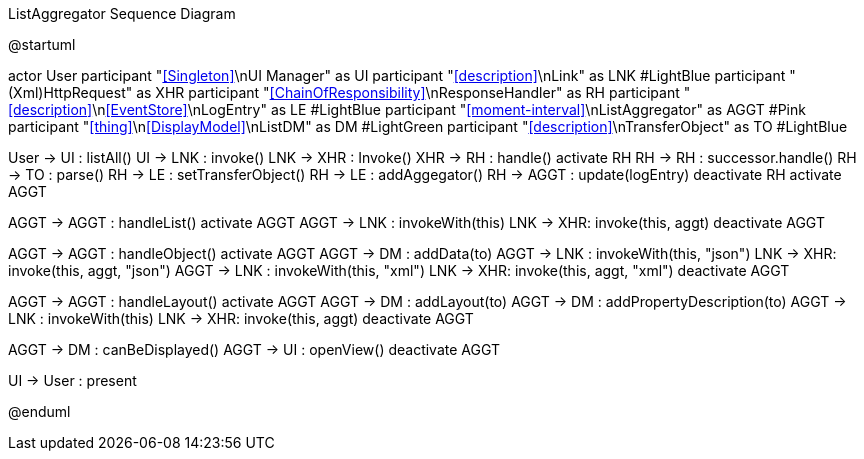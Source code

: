 .ListAggregator Sequence Diagram
[plantuml,file="seq-aggregator.png"]
--
@startuml

actor User
participant "<<Singleton>>\nUI Manager" as UI
participant "<<description>>\nLink" as LNK #LightBlue
participant "(Xml)HttpRequest" as XHR
participant "<<ChainOfResponsibility>>\nResponseHandler" as RH
participant "<<description>>\n<<EventStore>>\nLogEntry" as LE #LightBlue
participant "<<moment-interval>>\nListAggregator" as AGGT  #Pink
participant "<<thing>>\n<<DisplayModel>>\nListDM" as DM #LightGreen
participant "<<description>>\nTransferObject" as TO #LightBlue

User -> UI : listAll()
UI -> LNK : invoke()
LNK -> XHR : Invoke()
XHR -> RH : handle()
activate RH
RH -> RH : successor.handle()
RH -> TO : parse()
RH -> LE : setTransferObject()
RH -> LE : addAggegator()
RH -> AGGT : update(logEntry)
deactivate RH
activate AGGT

AGGT -> AGGT : handleList()
activate AGGT
AGGT -> LNK : invokeWith(this)
LNK -> XHR: invoke(this, aggt)
deactivate AGGT

AGGT -> AGGT : handleObject()
activate AGGT
AGGT -> DM : addData(to)
AGGT -> LNK : invokeWith(this, "json")
LNK -> XHR: invoke(this, aggt, "json")
AGGT -> LNK : invokeWith(this, "xml")
LNK -> XHR: invoke(this, aggt, "xml")
deactivate AGGT

AGGT -> AGGT : handleLayout()
activate AGGT
AGGT -> DM : addLayout(to)
AGGT -> DM : addPropertyDescription(to)
AGGT -> LNK : invokeWith(this)
LNK -> XHR: invoke(this, aggt)
deactivate AGGT

AGGT -> DM : canBeDisplayed()
AGGT -> UI : openView()
deactivate AGGT


UI -> User : present

@enduml
--
